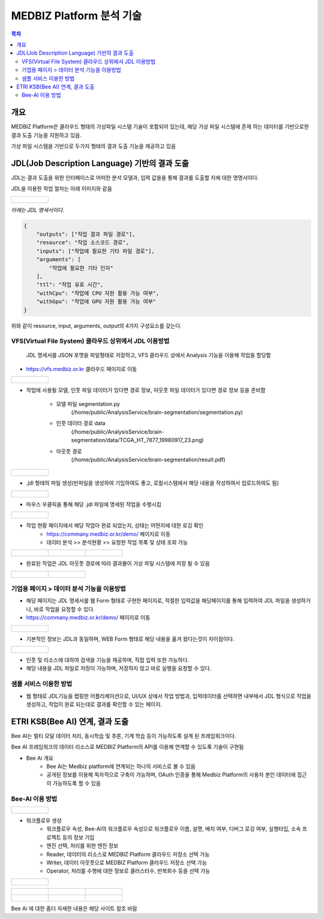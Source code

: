 ================================
MEDBIZ Platform 분석 기술
================================

.. contents:: 목차

-----
개요
-----
MEDBIZ Platform은 클라우드 형태의 가상파일 시스템 기술이 포함되어 있는데, 해당 가상 파일 시스템에 존재 하는 데이터를 기반으로한 결과 도출 기능을 지원하고 있음.

가상 파일 시스템을 기반으로 두가지 형태의 결과 도출 기능을 제공하고 있음

-----------------------------------------------------------------
JDL(Job Description Language) 기반의 결과 도출
-----------------------------------------------------------------

JDL는 결과 도출을 위한 인터페이스로 어떠한 분석 모델과, 입력 값을을 통해 결과를 도출할 지에 대한 명명서이다.

JDL을 이용한 작업 절차는 아래 이미지와 같음

+----------------------------------------------------------+
|.. figure:: static/analysis/JDL_Base_Analysis_Process.png |
|    :width: 1600                                          |
+----------------------------------------------------------+

*아래는 JDL 명세서이다.*

.. code-block:: json

    {
        "outputs": ["작업 결과 파일 경로"],
        "resource": "작업 소스코드 경로",
        "inputs": ["작업에 필요한 기타 파일 경로"],
        "arguments": [
            "작업에 필요한 기타 인자"
        ],
        "ttl": "작업 유효 시간",
        "withCpu": "작업에 CPU 자원 활용 가능 여부",
        "withGpu": "작업에 GPU 자원 활용 가능 여부"
    }

위와 같이 resource, input, arguments, output의 4가지 구성요소를 갖는다.

VFS(Virtual File System) 클라우드 상위에서 JDL 이용방법
================================================================

    JDL 명세서를 JSON 포멧을 파일형태로 저장하고, VFS 클라우드 상에서 Analysis 기능을 이용해 작업을 할당함

- https://vfs.medbiz.or.kr 클라우드 페이지로 이동

+----------------------------------------------------------+
|.. figure:: static/analysis/vfs.medbiz.or.kr_homepage.png |
|    :width: 1600                                          |
+----------------------------------------------------------+

- 작업에 사용될 모델, 인풋 파일 데이터가 있다면 경로 정보, 아웃풋 파일 데이터가 있다면 경로 정보 등을 준비함

    - 모델 파일 segmentation.py
        (/home/public/AnalysisService/brain-segmentation/segmentation.py)
    - 인풋 데이터 경로 data
        (/home/public/AnalysisService/brain-segmentation/data/TCGA_HT_7877_19980917_23.png)
    - 아웃풋 경로
        (/home/public/AnalysisService/brain-segmentation/result.pdf)

+----------------------------------------------------------+
|.. figure:: static/analysis/vfs_jdl1.png                  |
|    :width: 1600                                          |
+----------------------------------------------------------+

- .jdl 형태의 파일 생성(빈파일을 생성하여 기입하여도 좋고, 로컬시스템에서 해당 내용을 작성하여서 업로드하여도 됨)

+----------------------------------------------------------+
|.. figure:: static/analysis/vfs_jdl2.png                  |
|    :width: 1600                                          |
+----------------------------------------------------------+

- 마우스 우클릭을 통해 해당 .jdl 파일에 명세된 작업을 수행시킴

+----------------------------------------------------------+
|.. figure:: static/analysis/vfs_jdl3.png                  |
|    :width: 1600                                          |
+----------------------------------------------------------+

- 작업 현황 패이지에서 해당 작업아 완료 되었는지, 상태는 어떤지에 대한 로깅 확인
    - https://commany.medbiz.or.kr/demo/ 페이지로 이동
    - 데이터 분석 >> 분석현황 >> 요청한 작업 목록 및 상태 조회 가능

+-----------------------------------------------+-----------------------------------------------+---------------------------------------------------+
|.. figure:: static/analysis/jdl_company_1.png  |.. figure:: static/analysis/jdl_company_2.png  |.. figure:: static/analysis/jdl_company_3.png      |
|    :width: 600                                |    :width: 600                                |    :width: 600                                    |
+-----------------------------------------------+-----------------------------------------------+---------------------------------------------------+

- 완료된 작업은 JDL 아웃풋 경로에 따라 결과물이 가상 파일 시스템에 저장 될 수 있음

+-----------------------------------------------+-----------------------------------------------+
|.. figure:: static/analysis/vfs_jdl4.png       |.. figure:: static/analysis/vfs_jdl5.png       |
|    :width: 800                                |    :width: 800                                |
+-----------------------------------------------+-----------------------------------------------+


기업용 페이지 > 데이터 분석 기능을 이용방법
================================================================

- 해당 페이지는 JDL 명세서를 웹 Form 형태로 구현한 페이지로, 적절한 입력값을 해당페이지를 통해 입력하여 JDL 파일을 생성하거나, 바로 작업을 요청할 수 있다.

- https://commany.medbiz.or.kr/demo/ 페이지로 이동

+----------------------------------------------------------+
|.. figure:: static/analysis/jdl_maker_1.png               |
|    :width: 1600                                          |
+----------------------------------------------------------+

- 기본적인 정보는 JDL과 동일하며, WEB Form 형태로 해당 내용을 옮겨 왔다는것이 차이점이다.

+----------------------------------------------------------+
|.. figure:: static/analysis/jdl_maker_2.png               |
|    :width: 1600                                          |
+----------------------------------------------------------+

- 인풋 및 리소스에 대하여 검색을 기능을 제공하며, 직접 입력 또한 가능하다.

- 해당 내용을 JDL 파일로 저장이 가능하며, 저장하지 않고 바로 실행을 요청할 수 있다.


샘플 서비스 이용한 방법
================================================================

- 웹 형태로 JDL기능을 랩핑한 어플리케이션으로, UI/UX 상에서 작업 방법과, 입력데이터를 선택하면 내부에서 JDL 형식으로 작업을 생성하고, 작업이 완료 되는데로 결과를 확인할 수 있는 페이지.

--------------------------------------------------
ETRI KSB(Bee AI) 연계, 결과 도출
--------------------------------------------------

Bee AI는 멀티 모달 데이터 처리, 동시학습 및 추론, 기계 학습 등이 가능하도록 설계 된 프레임워크이다.

Bee AI 프레임워크의 데이터 리소스로 MEDBIZ Platform의 API를 이용해 연계할 수 있도록 기술이 구현됨

- Bee Ai 개요
    - Bee Ai는 Medbiz platform에 연계되는 하나의 서비스로 볼 수 있음
    - 공개된 정보를 이용해 독자적으로 구축이 가능하며, OAuth 인증을 통해 Medbiz Platform의 사용자 본인 데이터에 접근이 가능하도록 할 수 있음

Bee-AI 이용 방법
================================================================

+----------------------------------------------------------+
|.. figure:: static/analysis/bee-ai-0.png                  |
|    :width: 1600                                          |
+----------------------------------------------------------+

- 워크플로우 생성
    - 워크플로우 속성, Bee-AI의 워크플로우 속성으로 워크플로우 이름, 설명, 배치 여부, 디버그 로깅 여부, 실행타입, 소속 프로젝트 등의 정보 기입
    - 엔진 선택, 처리를 위한 엔진 정보
    - Reader, 데이터의 리소스로 MEDBIZ Platform 클라우드 저장소 선택 가능
    - Writer, 데이터 아웃풋으로 MEDBIZ Platform 클라우드 저장소 선택 가능
    - Operator, 처리를 수행에 대한 정보로 클러스터수, 반복회수 등을 선택 가능

+----------------------------------------------------------+
|.. figure:: static/analysis/bee-ai-1.png                  |
|    :width: 1600                                          |
+----------------------------------------------------------+

+-----------------------------------------------+-----------------------------------------------+---------------------------------------------------+
|.. figure:: static/analysis/bee-ai-2.png       |.. figure:: static/analysis/bee-ai-3.png       |.. figure:: static/analysis/bee-ai-4.png           |
|    :width: 600                                |    :width: 600                                |    :width: 600                                    |
+-----------------------------------------------+-----------------------------------------------+---------------------------------------------------+
|.. figure:: static/analysis/bee-ai-5.png       |.. figure:: static/analysis/bee-ai-6.png       |.. figure:: static/analysis/bee-ai-7.png           |
|    :width: 600                                |    :width: 600                                |    :width: 600                                    |
+-----------------------------------------------+-----------------------------------------------+---------------------------------------------------+

Bee Ai 에 대한 좀더 자세한 내용은 해당 사이트 참조 바람